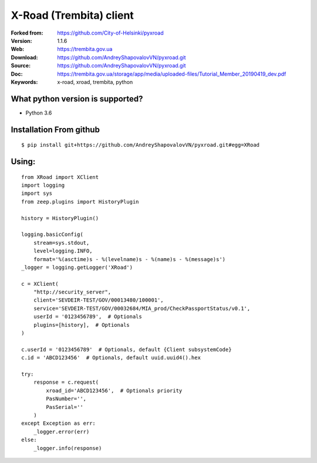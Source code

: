 **X-Road (Trembita) client**
============================

:Forked from: https://github.com/City-of-Helsinki/pyxroad
:Version: 1.1.6
:Web: https://trembita.gov.ua
:Download: https://github.com/AndreyShapovalovVN/pyxroad.git
:Source: https://github.com/AndreyShapovalovVN/pyxroad.git
:Doc: https://trembita.gov.ua/storage/app/media/uploaded-files/Tutorial_Member_20190419_dev.pdf
:Keywords: x-road, xroad, trembita, python

**What python version is supported?**
-------------------------------------

- Python 3.6

**Installation From github**
----------------------------
::

    $ pip install git+https://github.com/AndreyShapovalovVN/pyxroad.git#egg=XRoad

**Using:**
----------
::

    from XRoad import XClient
    import logging
    import sys
    from zeep.plugins import HistoryPlugin

    history = HistoryPlugin()

    logging.basicConfig(
        stream=sys.stdout,
        level=logging.INFO,
        format='%(asctime)s - %(levelname)s - %(name)s - %(message)s')
    _logger = logging.getLogger('XRoad')

    c = XClient(
        "http://security_server",
        client='SEVDEIR-TEST/GOV/00013480/100001',
        serviсe='SEVDEIR-TEST/GOV/00032684/MIA_prod/CheckPassportStatus/v0.1',
        userId = '0123456789',  # Optionals
        plugins=[history],  # Optionals
    )

    c.userId = '0123456789'  # Optionals, default {Client subsystemCode}
    c.id = 'ABCD123456'  # Optionals, default uuid.uuid4().hex

    try:
        response = c.request(
            xroad_id='ABCD123456',  # Optionals priority
            PasNumber='',
            PasSerial=''
        )
    except Exception as err:
        _logger.error(err)
    else:
        _logger.info(response)

